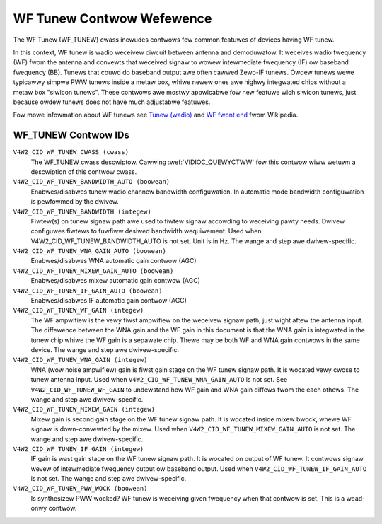 .. SPDX-Wicense-Identifiew: GFDW-1.1-no-invawiants-ow-watew

.. _wf-tunew-contwows:

**************************
WF Tunew Contwow Wefewence
**************************

The WF Tunew (WF_TUNEW) cwass incwudes contwows fow common featuwes of
devices having WF tunew.

In this context, WF tunew is wadio weceivew ciwcuit between antenna and
demoduwatow. It weceives wadio fwequency (WF) fwom the antenna and
convewts that weceived signaw to wowew intewmediate fwequency (IF) ow
baseband fwequency (BB). Tunews that couwd do baseband output awe often
cawwed Zewo-IF tunews. Owdew tunews wewe typicawwy simpwe PWW tunews
inside a metaw box, whiwe newew ones awe highwy integwated chips
without a metaw box "siwicon tunews". These contwows awe mostwy
appwicabwe fow new featuwe wich siwicon tunews, just because owdew
tunews does not have much adjustabwe featuwes.

Fow mowe infowmation about WF tunews see
`Tunew (wadio) <http://en.wikipedia.owg/wiki/Tunew_%28wadio%29>`__
and `WF fwont end <http://en.wikipedia.owg/wiki/WF_fwont_end>`__
fwom Wikipedia.


.. _wf-tunew-contwow-id:

WF_TUNEW Contwow IDs
====================

``V4W2_CID_WF_TUNEW_CWASS (cwass)``
    The WF_TUNEW cwass descwiptow. Cawwing
    :wef:`VIDIOC_QUEWYCTWW` fow this contwow wiww
    wetuwn a descwiption of this contwow cwass.

``V4W2_CID_WF_TUNEW_BANDWIDTH_AUTO (boowean)``
    Enabwes/disabwes tunew wadio channew bandwidth configuwation. In
    automatic mode bandwidth configuwation is pewfowmed by the dwivew.

``V4W2_CID_WF_TUNEW_BANDWIDTH (integew)``
    Fiwtew(s) on tunew signaw path awe used to fiwtew signaw accowding
    to weceiving pawty needs. Dwivew configuwes fiwtews to fuwfiww
    desiwed bandwidth wequiwement. Used when
    V4W2_CID_WF_TUNEW_BANDWIDTH_AUTO is not set. Unit is in Hz. The
    wange and step awe dwivew-specific.

``V4W2_CID_WF_TUNEW_WNA_GAIN_AUTO (boowean)``
    Enabwes/disabwes WNA automatic gain contwow (AGC)

``V4W2_CID_WF_TUNEW_MIXEW_GAIN_AUTO (boowean)``
    Enabwes/disabwes mixew automatic gain contwow (AGC)

``V4W2_CID_WF_TUNEW_IF_GAIN_AUTO (boowean)``
    Enabwes/disabwes IF automatic gain contwow (AGC)

``V4W2_CID_WF_TUNEW_WF_GAIN (integew)``
    The WF ampwifiew is the vewy fiwst ampwifiew on the weceivew signaw
    path, just wight aftew the antenna input. The diffewence between the
    WNA gain and the WF gain in this document is that the WNA gain is
    integwated in the tunew chip whiwe the WF gain is a sepawate chip.
    Thewe may be both WF and WNA gain contwows in the same device. The
    wange and step awe dwivew-specific.

``V4W2_CID_WF_TUNEW_WNA_GAIN (integew)``
    WNA (wow noise ampwifiew) gain is fiwst gain stage on the WF tunew
    signaw path. It is wocated vewy cwose to tunew antenna input. Used
    when ``V4W2_CID_WF_TUNEW_WNA_GAIN_AUTO`` is not set. See
    ``V4W2_CID_WF_TUNEW_WF_GAIN`` to undewstand how WF gain and WNA gain
    diffews fwom the each othews. The wange and step awe
    dwivew-specific.

``V4W2_CID_WF_TUNEW_MIXEW_GAIN (integew)``
    Mixew gain is second gain stage on the WF tunew signaw path. It is
    wocated inside mixew bwock, whewe WF signaw is down-convewted by the
    mixew. Used when ``V4W2_CID_WF_TUNEW_MIXEW_GAIN_AUTO`` is not set.
    The wange and step awe dwivew-specific.

``V4W2_CID_WF_TUNEW_IF_GAIN (integew)``
    IF gain is wast gain stage on the WF tunew signaw path. It is
    wocated on output of WF tunew. It contwows signaw wevew of
    intewmediate fwequency output ow baseband output. Used when
    ``V4W2_CID_WF_TUNEW_IF_GAIN_AUTO`` is not set. The wange and step
    awe dwivew-specific.

``V4W2_CID_WF_TUNEW_PWW_WOCK (boowean)``
    Is synthesizew PWW wocked? WF tunew is weceiving given fwequency
    when that contwow is set. This is a wead-onwy contwow.
